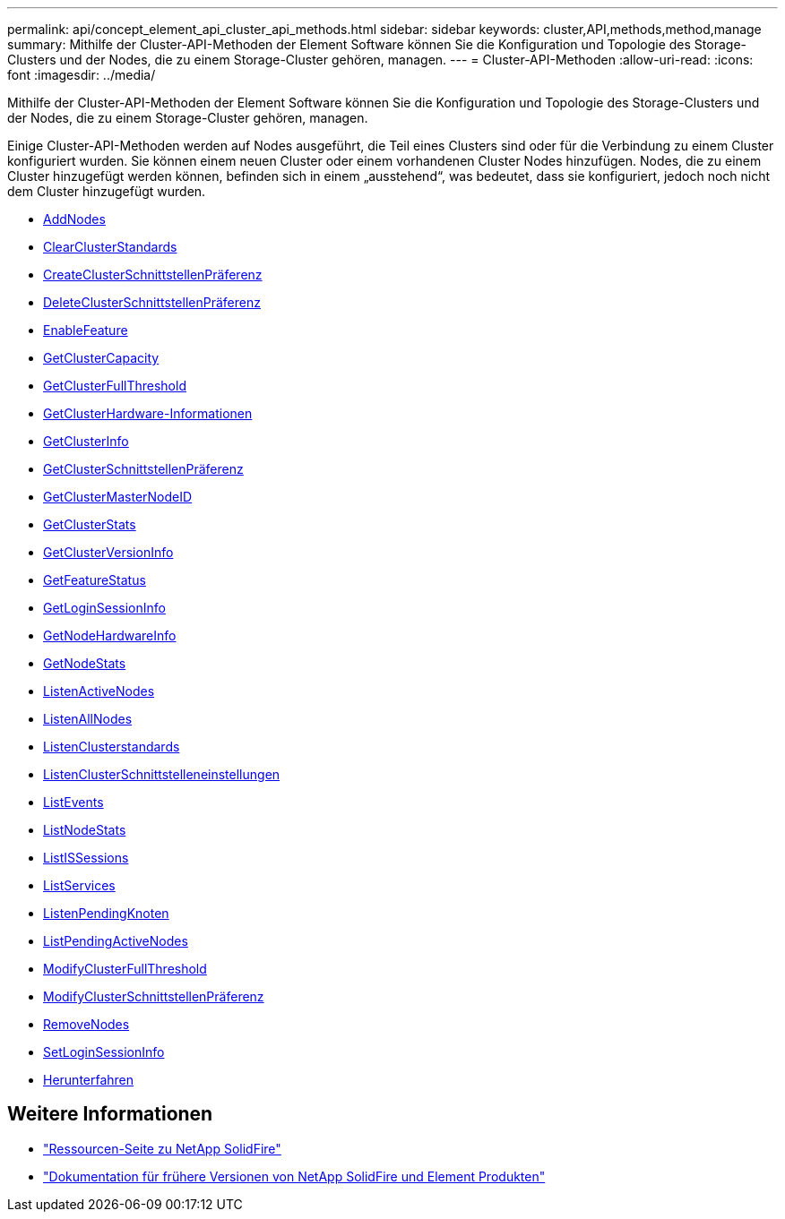---
permalink: api/concept_element_api_cluster_api_methods.html 
sidebar: sidebar 
keywords: cluster,API,methods,method,manage 
summary: Mithilfe der Cluster-API-Methoden der Element Software können Sie die Konfiguration und Topologie des Storage-Clusters und der Nodes, die zu einem Storage-Cluster gehören, managen. 
---
= Cluster-API-Methoden
:allow-uri-read: 
:icons: font
:imagesdir: ../media/


[role="lead"]
Mithilfe der Cluster-API-Methoden der Element Software können Sie die Konfiguration und Topologie des Storage-Clusters und der Nodes, die zu einem Storage-Cluster gehören, managen.

Einige Cluster-API-Methoden werden auf Nodes ausgeführt, die Teil eines Clusters sind oder für die Verbindung zu einem Cluster konfiguriert wurden. Sie können einem neuen Cluster oder einem vorhandenen Cluster Nodes hinzufügen. Nodes, die zu einem Cluster hinzugefügt werden können, befinden sich in einem „ausstehend“, was bedeutet, dass sie konfiguriert, jedoch noch nicht dem Cluster hinzugefügt wurden.

* xref:reference_element_api_addnodes.adoc[AddNodes]
* xref:reference_element_api_clearclusterfaults.adoc[ClearClusterStandards]
* xref:reference_element_api_createclusterinterfacepreference.adoc[CreateClusterSchnittstellenPräferenz]
* xref:reference_element_api_deleteclusterinterfacepreference.adoc[DeleteClusterSchnittstellenPräferenz]
* xref:reference_element_api_enablefeature.adoc[EnableFeature]
* xref:reference_element_api_getclustercapacity.adoc[GetClusterCapacity]
* xref:reference_element_api_getclusterfullthreshold.adoc[GetClusterFullThreshold]
* xref:reference_element_api_getclusterhardwareinfo.adoc[GetClusterHardware-Informationen]
* xref:reference_element_api_getclusterinfo.adoc[GetClusterInfo]
* xref:reference_element_api_getclusterinterfacepreference.adoc[GetClusterSchnittstellenPräferenz]
* xref:reference_element_api_getclustermasternodeid.adoc[GetClusterMasterNodeID]
* xref:reference_element_api_getclusterstats.adoc[GetClusterStats]
* xref:reference_element_api_getclusterversioninfo.adoc[GetClusterVersionInfo]
* xref:reference_element_api_getfeaturestatus.adoc[GetFeatureStatus]
* xref:reference_element_api_getloginsessioninfo.adoc[GetLoginSessionInfo]
* xref:reference_element_api_getnodehardwareinfo.adoc[GetNodeHardwareInfo]
* xref:reference_element_api_getnodestats.adoc[GetNodeStats]
* xref:reference_element_api_listactivenodes.adoc[ListenActiveNodes]
* xref:reference_element_api_listallnodes.adoc[ListenAllNodes]
* xref:reference_element_api_listclusterfaults.adoc[ListenClusterstandards]
* xref:reference_element_api_listclusterinterfacepreferences.adoc[ListenClusterSchnittstelleneinstellungen]
* xref:reference_element_api_listevents.adoc[ListEvents]
* xref:reference_element_api_listnodestats.adoc[ListNodeStats]
* xref:reference_element_api_listiscsisessions.adoc[ListISSessions]
* xref:reference_element_api_listservices.adoc[ListServices]
* xref:reference_element_api_listpendingnodes.adoc[ListenPendingKnoten]
* xref:reference_element_api_listpendingactivenodes.adoc[ListPendingActiveNodes]
* xref:reference_element_api_modifyclusterfullthreshold.adoc[ModifyClusterFullThreshold]
* xref:reference_element_api_modifyclusterinterfacepreference.adoc[ModifyClusterSchnittstellenPräferenz]
* xref:reference_element_api_removenodes.adoc[RemoveNodes]
* xref:reference_element_api_setloginsessioninfo.adoc[SetLoginSessionInfo]
* xref:reference_element_api_cluster_shutdown.adoc[Herunterfahren]




== Weitere Informationen

* https://www.netapp.com/data-storage/solidfire/documentation/["Ressourcen-Seite zu NetApp SolidFire"^]
* https://docs.netapp.com/sfe-122/topic/com.netapp.ndc.sfe-vers/GUID-B1944B0E-B335-4E0B-B9F1-E960BF32AE56.html["Dokumentation für frühere Versionen von NetApp SolidFire und Element Produkten"^]

